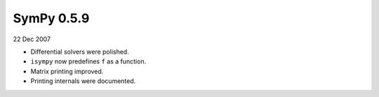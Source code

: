 ===========
SymPy 0.5.9
===========

22 Dec 2007

* Differential solvers were polished.
* ``isympy`` now predefines ``f`` as a function.
* Matrix printing improved.
* Printing internals were documented.
